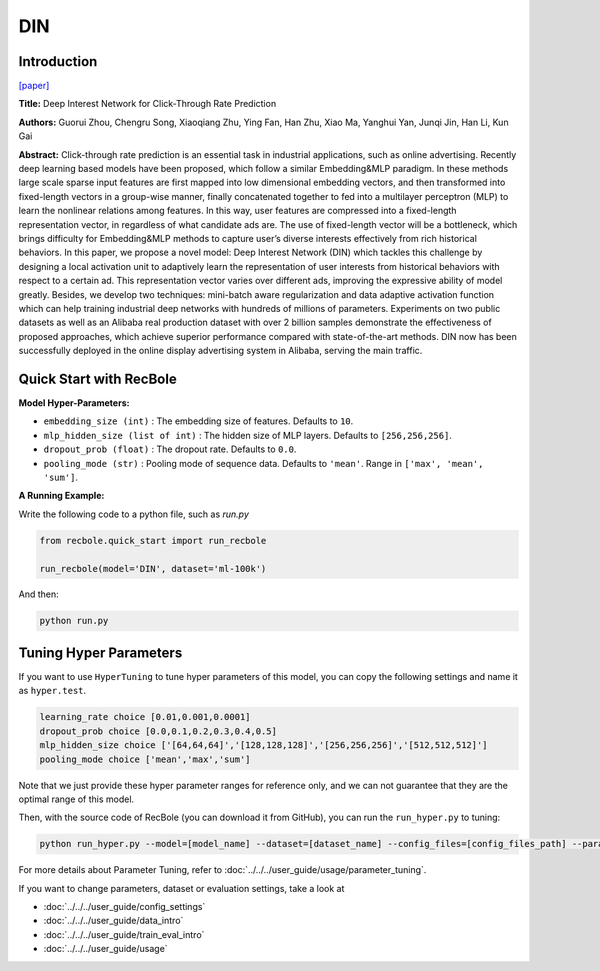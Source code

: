 DIN
===========

Introduction
---------------------

`[paper] <https://dl.acm.org/doi/10.1145/3219819.3219823>`_

**Title:** Deep Interest Network for Click-Through Rate Prediction

**Authors:** Guorui Zhou, Chengru Song, Xiaoqiang Zhu, Ying Fan, Han Zhu, Xiao Ma,
Yanghui Yan, Junqi Jin, Han Li, Kun Gai

**Abstract:** Click-through rate prediction is an essential task in industrial
applications, such as online advertising. Recently deep learning
based models have been proposed, which follow a similar Embedding&MLP
paradigm. In these methods large scale sparse input
features are first mapped into low dimensional embedding vectors,
and then transformed into fixed-length vectors in a group-wise
manner, finally concatenated together to fed into a multilayer perceptron
(MLP) to learn the nonlinear relations among features. In
this way, user features are compressed into a fixed-length representation
vector, in regardless of what candidate ads are. The use
of fixed-length vector will be a bottleneck, which brings difficulty
for Embedding&MLP methods to capture user’s diverse interests
effectively from rich historical behaviors. In this paper, we propose
a novel model: Deep Interest Network (DIN) which tackles this challenge
by designing a local activation unit to adaptively learn the
representation of user interests from historical behaviors with respect
to a certain ad. This representation vector varies over different
ads, improving the expressive ability of model greatly. Besides, we
develop two techniques: mini-batch aware regularization and data
adaptive activation function which can help training industrial deep
networks with hundreds of millions of parameters. Experiments on
two public datasets as well as an Alibaba real production dataset
with over 2 billion samples demonstrate the effectiveness of proposed
approaches, which achieve superior performance compared
with state-of-the-art methods. DIN now has been successfully deployed
in the online display advertising system in Alibaba, serving
the main traffic.

.. image:: ../../../asset/din.png
    :width: 1000
    :align: center

Quick Start with RecBole
-------------------------

**Model Hyper-Parameters:**

- ``embedding_size (int)`` : The embedding size of features. Defaults to ``10``.
- ``mlp_hidden_size (list of int)`` : The hidden size of MLP layers. Defaults to ``[256,256,256]``.
- ``dropout_prob (float)`` : The dropout rate. Defaults to ``0.0``.
- ``pooling_mode (str)`` : Pooling mode of sequence data. Defaults to ``'mean'``. Range in ``['max', 'mean', 'sum']``.

**A Running Example:**

Write the following code to a python file, such as `run.py`

.. code:: python

   from recbole.quick_start import run_recbole

   run_recbole(model='DIN', dataset='ml-100k')

And then:

.. code:: bash

   python run.py

Tuning Hyper Parameters
-------------------------

If you want to use ``HyperTuning`` to tune hyper parameters of this model, you can copy the following settings and name it as ``hyper.test``.

.. code:: bash

   learning_rate choice [0.01,0.001,0.0001]
   dropout_prob choice [0.0,0.1,0.2,0.3,0.4,0.5]
   mlp_hidden_size choice ['[64,64,64]','[128,128,128]','[256,256,256]','[512,512,512]']
   pooling_mode choice ['mean','max','sum']

Note that we just provide these hyper parameter ranges for reference only, and we can not guarantee that they are the optimal range of this model.

Then, with the source code of RecBole (you can download it from GitHub), you can run the ``run_hyper.py`` to tuning:

.. code:: bash

	python run_hyper.py --model=[model_name] --dataset=[dataset_name] --config_files=[config_files_path] --params_file=hyper.test

For more details about Parameter Tuning, refer to :doc:`../../../user_guide/usage/parameter_tuning`.


If you want to change parameters, dataset or evaluation settings, take a look at

- :doc:`../../../user_guide/config_settings`
- :doc:`../../../user_guide/data_intro`
- :doc:`../../../user_guide/train_eval_intro`
- :doc:`../../../user_guide/usage`